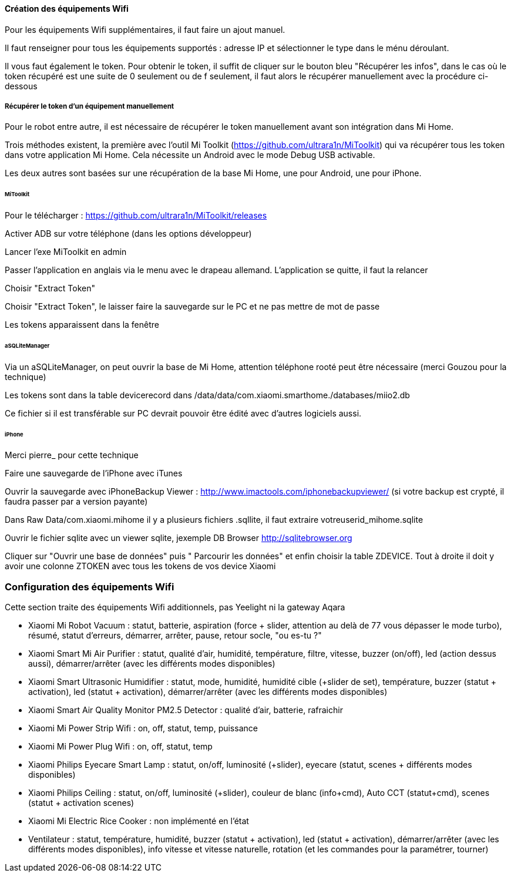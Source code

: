 
==== Création des équipements Wifi

Pour les équipements Wifi supplémentaires, il faut faire un ajout manuel.

Il faut renseigner pour tous les équipements supportés : adresse IP et sélectionner le type dans le ménu déroulant.

Il vous faut également le token. Pour obtenir le token, il suffit de cliquer sur le bouton bleu "Récupérer les infos", dans le cas où le token récupéré est une suite de 0 seulement ou de f seulement, il faut alors le récupérer manuellement avec la procédure ci-dessous

===== Récupérer le token d'un équipement manuellement

Pour le robot entre autre, il est nécessaire de récupérer le token manuellement avant son intégration dans Mi Home.

Trois méthodes existent, la première avec l'outil Mi Toolkit (https://github.com/ultrara1n/MiToolkit) qui va récupérer tous les token dans votre application Mi Home. Cela nécessite un Android avec le mode Debug USB activable.

Les deux autres sont basées sur une récupération de la base Mi Home, une pour Android, une pour iPhone.

====== MiToolkit

Pour le télécharger : https://github.com/ultrara1n/MiToolkit/releases

Activer ADB sur votre téléphone (dans les options développeur)

Lancer l'exe MiToolkit en admin

Passer l'application en anglais via le menu avec le drapeau allemand. L'application se quitte, il faut la relancer

Choisir "Extract Token"

Choisir "Extract Token", le laisser faire la sauvegarde sur le PC et ne pas mettre de mot de passe

Les tokens apparaissent dans la fenêtre

====== aSQLiteManager

Via un aSQLiteManager, on peut ouvrir la base de Mi Home, attention téléphone rooté peut être nécessaire (merci Gouzou pour la technique)

Les tokens sont dans la table devicerecord dans /data/data/com.xiaomi.smarthome./databases/miio2.db

Ce fichier si il est transférable sur PC devrait pouvoir être édité avec d'autres logiciels aussi.

====== iPhone

Merci pierre_ pour cette technique

Faire une sauvegarde de l'iPhone avec iTunes

Ouvrir la sauvegarde avec iPhoneBackup Viewer : http://www.imactools.com/iphonebackupviewer/ (si votre backup est crypté, il faudra passer par a version payante)

Dans Raw Data/com.xiaomi.mihome il y a plusieurs fichiers .sqllite, il faut extraire votreuserid_mihome.sqlite

Ouvrir le fichier sqlite avec un viewer sqlite, jexemple DB Browser http://sqlitebrowser.org

Cliquer sur "Ouvrir une base de données" puis " Parcourir les données" et enfin choisir la table ZDEVICE. Tout à droite il doit y avoir une colonne ZTOKEN avec tous les tokens de vos device Xiaomi

=== Configuration des équipements Wifi

Cette section traite des équipements Wifi additionnels, pas Yeelight ni la gateway Aqara

  - Xiaomi Mi Robot Vacuum : statut, batterie, aspiration (force + slider, attention au delà de 77 vous dépasser le mode turbo), résumé, statut d'erreurs, démarrer, arrêter, pause, retour socle, "ou es-tu ?"

  - Xiaomi Smart Mi Air Purifier : statut, qualité d'air, humidité, température, filtre, vitesse, buzzer (on/off), led (action dessus aussi), démarrer/arrêter (avec les différents modes disponibles)

  - Xiaomi Smart Ultrasonic Humidifier : statut, mode, humidité, humidité cible (+slider de set), température, buzzer (statut + activation), led (statut + activation), démarrer/arrêter (avec les différents modes disponibles)

  - Xiaomi Smart Air Quality Monitor PM2.5 Detector : qualité d'air, batterie, rafraichir

  - Xiaomi Mi Power Strip Wifi : on, off, statut, temp, puissance

  - Xiaomi Mi Power Plug Wifi : on, off, statut, temp

  - Xiaomi Philips Eyecare Smart Lamp : statut, on/off, luminosité (+slider), eyecare (statut, scenes + différents modes disponibles)
  
  - Xiaomi Philips Ceiling : statut, on/off, luminosité (+slider), couleur de blanc (info+cmd), Auto CCT (statut+cmd), scenes (statut + activation scenes)

  - Xiaomi Mi Electric Rice Cooker : non implémenté en l'état

  - Ventilateur : statut, température, humidité, buzzer (statut + activation), led (statut + activation), démarrer/arrêter (avec les différents modes disponibles), info vitesse et vitesse naturelle, rotation (et les commandes pour la paramétrer, tourner)
